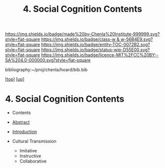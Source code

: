 #   -*- mode: org; fill-column: 60 -*-
#+STARTUP: showall
#+TITLE:   4. Social Cognition Contents
#+LINK: pdf   pdfview:~/proj/chenla/hoard/lib/

[[https://img.shields.io/badge/made%20by-Chenla%20Institute-999999.svg?style=flat-square]] 
[[https://img.shields.io/badge/class-w & w-56B4E9.svg?style=flat-square]]
[[https://img.shields.io/badge/entity-TOC-0072B2.svg?style=flat-square]]
[[https://img.shields.io/badge/status-wip-D55E00.svg?style=flat-square]]
[[https://img.shields.io/badge/licence-MIT%2FCC%20BY--SA%204.0-000000.svg?style=flat-square]]

bibliography:~/proj/chenla/hoard/bib.bib

[[[../../index.org][top]]] [[[../index.org][up]]]

* 4. Social Cognition Contents
  :PROPERTIES:
  :CUSTOM_ID:
  :Name:      /home/deerpig/proj/chenla/warp/01/03/04/index.org
  :Created:   2018-05-31T12:10@Prek Leap (11.642600N-104.919210W)
  :ID:        7085ca1b-fcd0-49c6-8667-f8b0a4ffcd83
  :VER:       581015523.870149028
  :GEO:       48P-491193-1287029-15
  :BXID:      proj:WDH0-5137
  :Class:     primer
  :Entity:    toc
  :Status:    wip 
  :Licence:   MIT/CC BY-SA 4.0
  :END:

  - Contents
  - [[./abstract.org][Abstract]]
  - [[./intro.org][Introduction]]

  - Cultural Transmission
    - Imitative
    - Instructive
    - Collaborative
